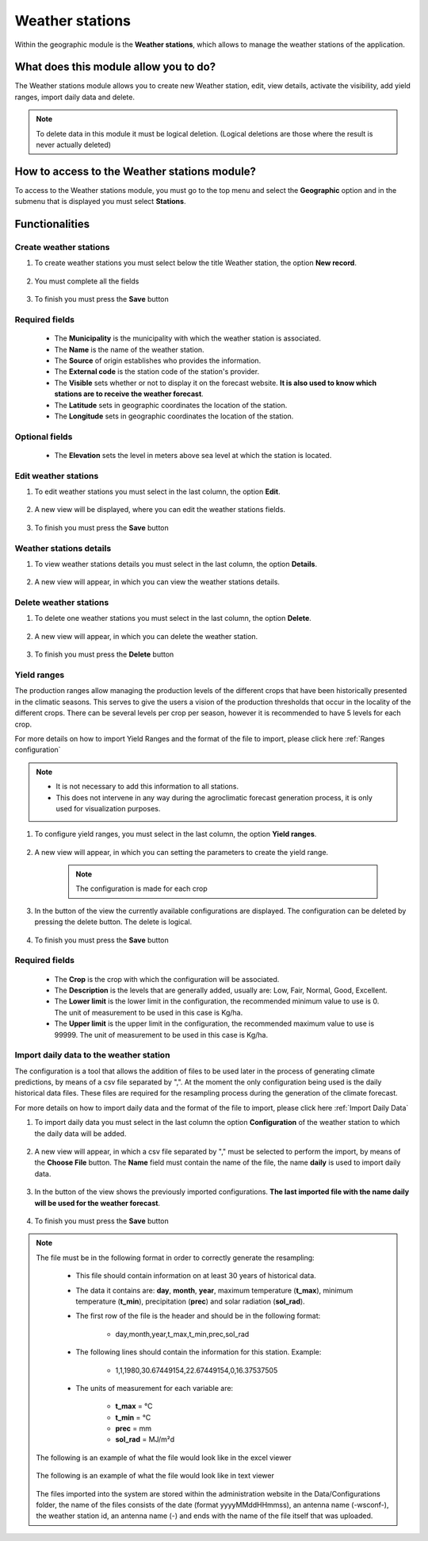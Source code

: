 Weather stations
################


Within the geographic module is the **Weather stations**, which allows to manage the weather stations of the application.

What does this module allow you to do?
**************************************

The Weather stations module allows you to create new Weather station, edit, view details, activate the visibility, add yield ranges, import daily data and delete.

.. image:: /_static/img/05-geographic-stations/station_module.*
  :alt: Weather stations module image
  :class: device-screen-vertical side-by-side


.. note::

    To delete data in this module it must be logical deletion. 
    (Logical deletions are those where the result is never actually deleted)


How to access to the Weather stations module?
*********************************************

To access to the Weather stations module, you must go to the top menu and select the **Geographic** option and in the submenu that is displayed you must select **Stations**.

.. image:: /_static/img/05-geographic-stations/how_to_access.*
  :alt: Guide how to access to the module
  :class: device-screen-vertical side-by-side


Functionalities
***************


Create weather stations
=======================

#. To create weather stations you must select below the title Weather station, the option **New record**.

            .. image:: /_static/img/05-geographic-stations/create_station_1.*
                :alt: Guide how to create Weather stations 1
                :class: device-screen-vertical side-by-side

#. You must complete all the fields

            .. image:: /_static/img/05-geographic-stations/create_station_2.*
                :alt: Guide how to create Weather stations 2
                :class: device-screen-vertical side-by-side

#. To finish you must press the **Save** button


Required fields
===============

    - The **Municipality** is the municipality with which the weather station is associated.
    - The **Name** is the name of the weather station.
    - The **Source** of origin establishes who provides the information.
    - The **External code** is the station code of the station's provider.
    - The **Visible** sets whether or not to display it on the forecast website. **It is also used to know which stations are to receive the weather forecast**.
    - The **Latitude** sets in geographic coordinates the location of the station.
    - The **Longitude** sets in geographic coordinates the location of the station.

Optional fields
===============

    - The **Elevation** sets the level in meters above sea level at which the station is located.



Edit weather stations
=====================

#. To edit weather stations you must select in the last column, the option **Edit**.

          .. image:: /_static/img/05-geographic-stations/edit_station_1.*
            :alt: Guide how to edit Weather stations 1
            :class: device-screen-vertical side-by-side

#. A new view will be displayed, where you can edit the weather stations fields.

          .. image:: /_static/img/05-geographic-stations/edit_station_2.*
            :alt: Guide how to edit Weather stations 2
            :class: device-screen-vertical side-by-side

#. To finish you must press the **Save** button



Weather stations details
========================

#. To view weather stations details you must select in the last column, the option **Details**.

      .. image:: /_static/img/05-geographic-stations/details_station_1.*
        :alt: Guide how to view weather stations details 1
        :class: device-screen-vertical side-by-side

#. A new view will appear, in which you can view the weather stations details.

      .. image:: /_static/img/05-geographic-stations/details_station_2.*
        :alt: Guide how to view weather stations details 2
        :class: device-screen-vertical side-by-side



Delete weather stations
=======================

#. To delete one weather stations you must select in the last column, the option **Delete**.

      .. image:: /_static/img/05-geographic-stations/delete_station_1.*
        :alt: Guide how to delete Weather stations 1
        :class: device-screen-vertical side-by-side

#. A new view will appear, in which you can delete the weather station.

      .. image:: /_static/img/05-geographic-stations/delete_station_2.*
        :alt: Guide how to delete Weather stations 2
        :class: device-screen-vertical side-by-side

#. To finish you must press the **Delete** button



Yield ranges
============

The production ranges allow managing the production levels of the different crops that have been historically presented in the climatic seasons. This serves to give the users a vision of the production thresholds that occur in the locality of the different crops. There can be several levels per crop per season, however it is recommended to have 5 levels for each crop.

For more details on how to import Yield Ranges and the format of the file to import, please click here :ref:`Ranges configuration`

.. note::

    * It is not necessary to add this information to all stations. 

    * This does not intervene in any way during the agroclimatic forecast generation process, it is only used for visualization purposes.


#. To configure yield ranges, you must select in the last column, the option **Yield ranges**.

      .. image:: /_static/img/05-geographic-stations/ranges_station_1.*
        :alt: Guide how to add yield ranges for Weather stations 1
        :class: device-screen-vertical side-by-side


#. A new view will appear, in which you can setting the parameters to create the yield range.

      .. image:: /_static/img/05-geographic-stations/ranges_station_2.*
        :alt: Guide how to add yield ranges for stations 2
        :class: device-screen-vertical side-by-side

      .. note::

        The configuration is made for each crop

#. In the button of the view the currently available configurations are displayed. The configuration can be deleted by pressing the delete button. The delete is logical.

        .. image:: /_static/img/05-geographic-stations/ranges_station_3.*
            :alt: Guide how to add yield ranges for stations 3
            :class: device-screen-vertical side-by-side

#. To finish you must press the **Save** button


Required fields
===============

    - The **Crop** is the crop with which the configuration will be associated.
    - The **Description** is the levels that are generally added, usually are: Low, Fair, Normal, Good, Excellent.
    - The **Lower limit** is the lower limit in the configuration, the recommended minimum value to use is 0. The unit of measurement to be used in this case is Kg/ha.
    - The **Upper limit** is the upper limit in the configuration, the recommended maximum value to use is 99999. The unit of measurement to be used in this case is Kg/ha.




Import daily data to the weather station
========================================

The configuration is a tool that allows the addition of files to be used later in the process of generating climate predictions, by means of a csv file separated by ",".
At the moment the only configuration being used is the daily historical data files. These files are required for the resampling process during the generation of the climate forecast.

For more details on how to import daily data and the format of the file to import, please click here :ref:`Import Daily Data`

#. To import daily data you must select in the last column the option **Configuration** of the weather station to which the daily data will be added.

      .. image:: /_static/img/05-geographic-stations/config_station_1.*
        :alt: Guide how to import daily data stations 1
        :class: device-screen-vertical side-by-side

#. A new view will appear, in which a csv file separated by "," must be selected to perform the import, by means of the **Choose File** button. The **Name** field must contain the name of the file, the name **daily** is used to import daily data.

      .. image:: /_static/img/05-geographic-stations/config_station_2.*
        :alt: Guide how to import daily data stations 2
        :class: device-screen-vertical side-by-side

#. In the button of the view shows the previously imported configurations. **The last imported file with the name daily will be used for the weather forecast**.

      .. image:: /_static/img/05-geographic-stations/config_station_3.*
        :alt: Guide how to import daily data stations 3
        :class: device-screen-vertical side-by-side

#. To finish you must press the **Save** button


.. note::

    The file must be in the following format in order to correctly generate the resampling:

      * This file should contain information on at least 30 years of historical data.

      * The data it contains are: **day**, **month**, **year**, maximum temperature (**t_max**), minimum temperature (**t_min**), precipitation (**prec**) and solar radiation (**sol_rad**).
      
      * The first row of the file is the header and should be in the following format:

            - day,month,year,t_max,t_min,prec,sol_rad

      * The following lines should contain the information for this station. Example:

            - 1,1,1980,30.67449154,22.67449154,0,16.37537505
      
      * The units of measurement for each variable are: 
      
            - **t_max** = °C 
            - **t_min** = °C 
            - **prec** = mm
            - **sol_rad** = MJ/m²d


    The following is an example of what the file would look like in the excel viewer

        .. image:: /_static/img/05-geographic-stations/import_example1.*
          :alt: How looks the import csv file 1
          :class: device-screen-vertical side-by-side

    
    The following is an example of what the file would look like in text viewer

        .. image:: /_static/img/05-geographic-stations/import_example2.*
          :alt: How looks the import csv file 2
          :class: device-screen-vertical side-by-side
      

    The files imported into the system are stored within the administration website in the Data/Configurations folder, the name of the files consists of the date (format yyyyMMddHHmmss), an antenna name (-wsconf-), the weather station id, an antenna name (-) and ends with the name of the file itself that was uploaded.
